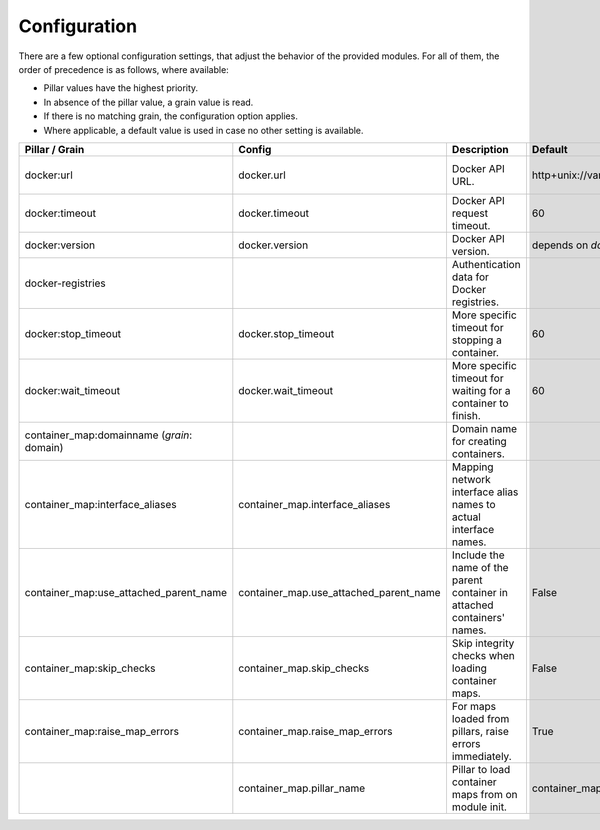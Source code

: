 Configuration
=============
There are a few optional configuration settings, that adjust the behavior of the provided modules. For all of them,
the order of precedence is as follows, where available:

* Pillar values have the highest priority.
* In absence of the pillar value, a grain value is read.
* If there is no matching grain, the configuration option applies.
* Where applicable, a default value is used in case no other setting is available.

+----------------------------------------+----------------------------------------+------------------------------------------------------------------+---------------------------------+------------------------+
| Pillar / Grain                         | Config                                 | Description                                                      | Default                         | Comment                |
+========================================+========================================+==================================================================+=================================+========================+
| docker:url                             | docker.url                             | Docker API URL.                                                  | http+unix://var/run/docker.sock | same as for `dockerio` |
+----------------------------------------+----------------------------------------+------------------------------------------------------------------+---------------------------------+------------------------+
| docker:timeout                         | docker.timeout                         | Docker API request timeout.                                      | 60                              |                        |
+----------------------------------------+----------------------------------------+------------------------------------------------------------------+---------------------------------+------------------------+
| docker:version                         | docker.version                         | Docker API version.                                              | depends on `docker-py` version  |                        |
+----------------------------------------+----------------------------------------+------------------------------------------------------------------+---------------------------------+------------------------+
| docker-registries                      |                                        | Authentication data for Docker registries.                       |                                 |                        |
+----------------------------------------+----------------------------------------+------------------------------------------------------------------+---------------------------------+------------------------+
| docker:stop_timeout                    | docker.stop_timeout                    | More specific timeout for stopping a container.                  | 60                              |                        |
+----------------------------------------+----------------------------------------+------------------------------------------------------------------+---------------------------------+------------------------+
| docker:wait_timeout                    | docker.wait_timeout                    | More specific timeout for waiting for a container to finish.     | 60                              |                        |
+----------------------------------------+----------------------------------------+------------------------------------------------------------------+---------------------------------+------------------------+
| container_map:domainname               |                                        | Domain name for creating containers.                             |                                 |                        |
| (*grain*: domain)                      |                                        |                                                                  |                                 |                        |
+----------------------------------------+----------------------------------------+------------------------------------------------------------------+---------------------------------+------------------------+
| container_map:interface_aliases        | container_map.interface_aliases        | Mapping network interface alias names to actual interface names. |                                 | Example:               |
|                                        |                                        |                                                                  |                                 |                        |
|                                        |                                        |                                                                  |                                 | ``private: eth1``      |
|                                        |                                        |                                                                  |                                 | ``public: eth0``       |
+----------------------------------------+----------------------------------------+------------------------------------------------------------------+---------------------------------+------------------------+
| container_map:use_attached_parent_name | container_map.use_attached_parent_name | Include the name of the parent container in attached             | False                           | ``public: eth0``       |
|                                        |                                        | containers' names.                                               |                                 |                        |
+----------------------------------------+----------------------------------------+------------------------------------------------------------------+---------------------------------+------------------------+
| container_map:skip_checks              | container_map.skip_checks              | Skip integrity checks when loading container maps.               | False                           | ``skip_check`` can be  |
|                                        |                                        |                                                                  |                                 | set to ``True`` on map |
+----------------------------------------+----------------------------------------+------------------------------------------------------------------+---------------------------------+------------------------+
| container_map:raise_map_errors         | container_map.raise_map_errors         | For maps loaded from pillars, raise errors immediately.          | True                            | If ``False``, only     |
|                                        |                                        |                                                                  |                                 | appears in minion log  |
+----------------------------------------+----------------------------------------+------------------------------------------------------------------+---------------------------------+------------------------+
|                                        | container_map.pillar_name              | Pillar to load container maps from on module init.               | container_maps                  |                        |
+----------------------------------------+----------------------------------------+------------------------------------------------------------------+---------------------------------+------------------------+

